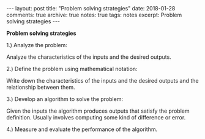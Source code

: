 #+STARTUP: showall indent
#+STARTUP: hidestars
#+BEGIN_HTML
---
layout: post
title: "Problem solving strategies"
date: 2018-01-28
comments: true
archive: true
notes: true
tags: notes
excerpt: Problem solving strategies
---
#+END_HTML

*Problem solving strategies*

1.) Analyze the problem:

Analyze the characteristics of the inputs and the desired outputs.

2.) Define the problem using mathematical notation:

Write down the characteristics of the inputs and the desired outputs
and the relationship between them.

3.) Develop an algorithm to solve the problem:

Given the inputs the algorithm produces outputs that satisfy the
problem definition. Usually involves computing some kind of difference
or error.

4.) Measure and evaluate the performance of the algorithm.
